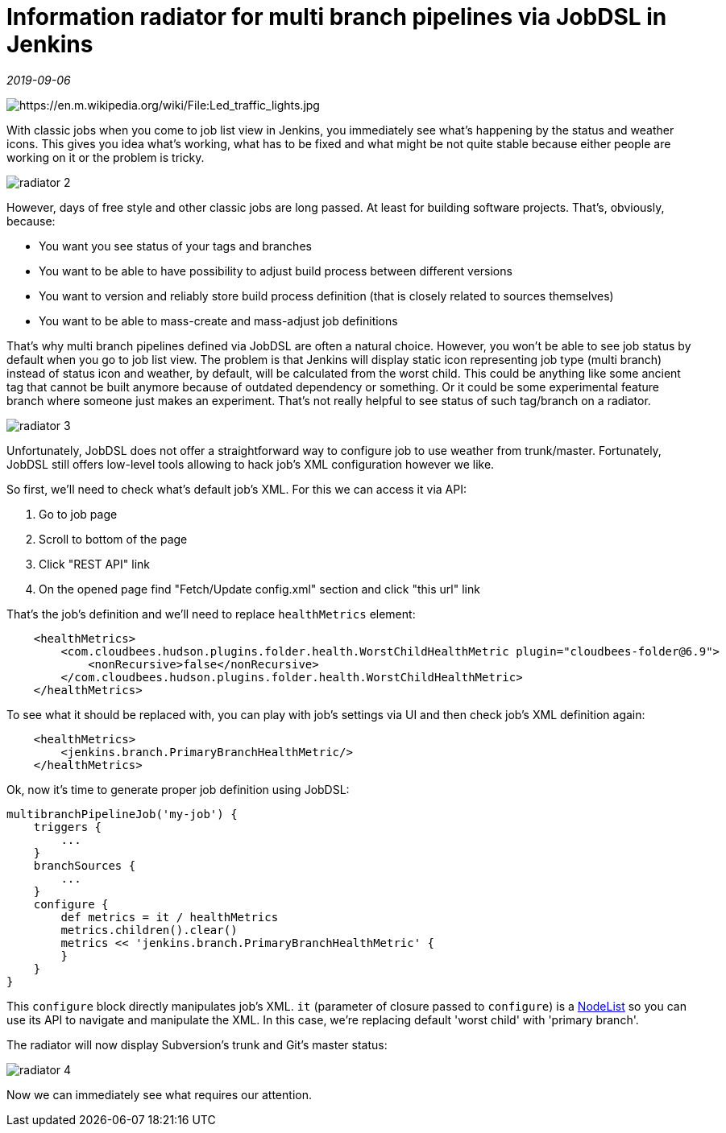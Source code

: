 = Information radiator for multi branch pipelines via JobDSL in Jenkins

_2019-09-06_

image:../images/radiator-1.jpg[https://en.m.wikipedia.org/wiki/File:Led_traffic_lights.jpg]

With classic jobs when you come to job list view in Jenkins, you immediately see what's happening by the status and weather icons. This gives you idea what's working, what has to be fixed and what might be not quite stable because either people are working on it or the problem is tricky.

image::../images/radiator-2.jpg[]

However, days of free style and other classic jobs are long passed. At least for building software projects. That's, obviously, because:

* You want you see status of your tags and branches
* You want to be able to have possibility to adjust build process between different versions
* You want to version and reliably store build process definition (that is closely related to sources themselves)
* You want to be able to mass-create and mass-adjust job definitions

That's why multi branch pipelines defined via JobDSL are often a natural choice. However, you won't be able to see job status by default when you go to job list view. The problem is that Jenkins will display static icon representing job type (multi branch) instead of status icon and weather, by default, will be calculated from the worst child. This could be anything like some ancient tag that cannot be built anymore because of outdated dependency or something. Or it could be some experimental feature branch where someone just makes an experiment. That's not really helpful to see status of such tag/branch on a radiator.

image::../images/radiator-3.jpg[]

Unfortunately, JobDSL does not offer a straightforward way to configure job to use weather from trunk/master. Fortunately, JobDSL still offers low-level tools allowing to hack job's XML configuration however we like.

So first, we'll need to check what's default job's XML. For this we can access it via API:

. Go to job page
. Scroll to bottom of the page
. Click "REST API" link
. On the opened page find "Fetch/Update config.xml" section and click "this url" link

That's the job's definition and we'll need to replace `healthMetrics` element:

[source,xml]
--
    <healthMetrics>
        <com.cloudbees.hudson.plugins.folder.health.WorstChildHealthMetric plugin="cloudbees-folder@6.9">
            <nonRecursive>false</nonRecursive>
        </com.cloudbees.hudson.plugins.folder.health.WorstChildHealthMetric>
    </healthMetrics>
--

To see what it should be replaced with, you can play with job's settings via UI and then check job's XML definition again:

[source,xml]
--
    <healthMetrics>
        <jenkins.branch.PrimaryBranchHealthMetric/>
    </healthMetrics>
--

Ok, now it's time to generate proper job definition using JobDSL:

[source,groovy]
--
multibranchPipelineJob('my-job') {
    triggers {
        ...
    }
    branchSources {
        ...
    }
    configure {
        def metrics = it / healthMetrics
        metrics.children().clear()
        metrics << 'jenkins.branch.PrimaryBranchHealthMetric' {
        }
    }
}
--

This `configure` block directly manipulates job's XML. `it` (parameter of closure passed to `configure`) is a link:http://docs.groovy-lang.org/latest/html/api/groovy/util/NodeList.html[NodeList] so you can use its API to navigate and manipulate the XML. In this case, we're replacing default 'worst child' with 'primary branch'.

The radiator will now display Subversion's trunk and Git's master status:

image::../images/radiator-4.jpg[]

Now we can immediately see what requires our attention.
